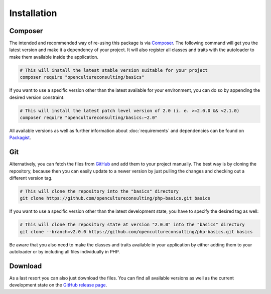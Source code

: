 .. title:: Installation

Installation
############

Composer
========

The intended and recommended way of re-using this package is via `Composer <https://getcomposer.org/>`_. The following
command will get you the latest version and make it a dependency of your project. It will also register all classes and
traits with the autoloader to make them available inside the application.

.. code-block:: shell

  # This will install the latest stable version suitable for your project
  composer require "opencultureconsulting/basics"

If you want to use a specific version other than the latest available for your environment, you can do so by appending
the desired version constraint:

.. code-block:: shell

  # This will install the latest patch level version of 2.0 (i. e. >=2.0.0 && <2.1.0)
  composer require "opencultureconsulting/basics:~2.0"

All available versions as well as further information about :doc:`requirements` and dependencies can be found on
`Packagist <https://packagist.org/packages/opencultureconsulting/basics>`_.

Git
===

Alternatively, you can fetch the files from `GitHub <https://github.com/opencultureconsulting/php-basics>`_ and add
them to your project manually. The best way is by cloning the repository, because then you can easily update to a newer
version by just pulling the changes and checking out a different version tag.

.. code-block:: shell

  # This will clone the repository into the "basics" directory
  git clone https://github.com/opencultureconsulting/php-basics.git basics

If you want to use a specific version other than the latest development state, you have to specify the desired tag as
well:

.. code-block:: shell

  # This will clone the repository state at version "2.0.0" into the "basics" directory
  git clone --branch=v2.0.0 https://github.com/opencultureconsulting/php-basics.git basics

Be aware that you also need to make the classes and traits available in your application by either adding them to your
autoloader or by including all files individually in PHP.

Download
========

As a last resort you can also just download the files. You can find all available versions as well as the current
development state on the `GitHub release page <https://github.com/opencultureconsulting/php-basics/releases>`_.
